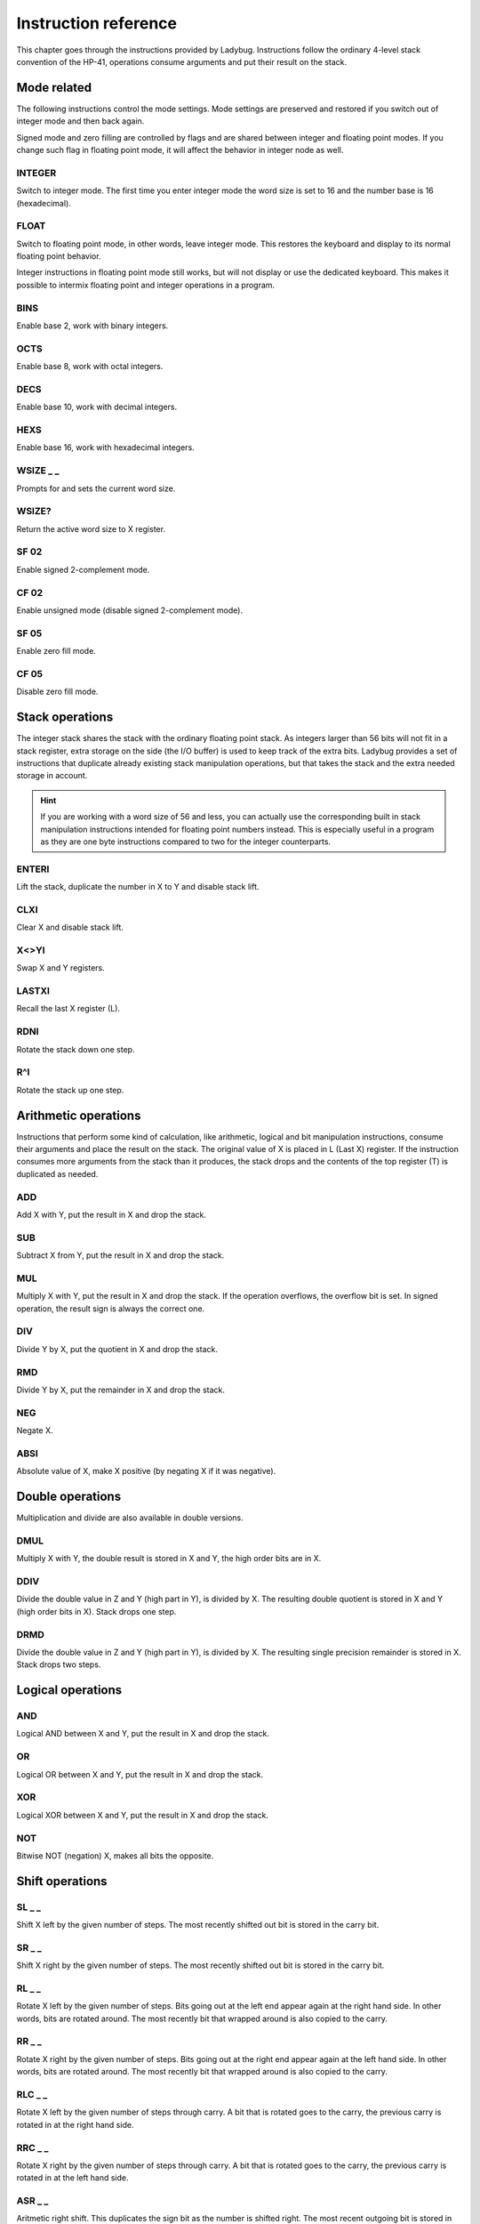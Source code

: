 
*********************
Instruction reference
*********************

This chapter goes through the instructions provided by Ladybug. Instructions follow the ordinary 4-level stack convention of the HP-41, operations consume arguments and put their result on the stack.

.. index:: mode; flags, mode; setting, operations; mode related

Mode related
============

The following instructions control the mode settings. Mode settings are preserved and restored if you switch out of integer mode and then back again.

Signed mode and zero filling are controlled by flags and are shared between integer and floating point modes. If you change such flag in floating point mode, it will affect the behavior in integer node as well.


.. index:: integer mode, mode; integer

INTEGER
^^^^^^^

Switch to integer mode. The first time you enter integer mode the word size is set to 16 and the number base is 16 (hexadecimal).


.. index:: float mode, mode; float

FLOAT
^^^^^

Switch to floating point mode, in other words, leave integer mode. This restores the keyboard and display to its normal floating point behavior.

Integer instructions in floating point mode still works, but will not display or use the dedicated keyboard. This makes it possible to intermix floating point and integer operations in a program.


.. index:: binary base, base; binary

BINS
^^^^

Enable base 2, work with binary integers.

.. index:: octal base, base; octal

OCTS
^^^^

Enable base 8, work with octal integers.

.. index:: decimal base, base; decimal

DECS
^^^^

Enable base 10, work with decimal integers.

.. index:: hexadecimal base, base; hexadecimal

HEXS
^^^^

Enable base 16, work with hexadecimal integers.

.. index:: word size; setting, setting; word size

WSIZE _ _
^^^^^^^^^

Prompts for and sets the current word size.


.. index:: word size; inspecting, inspecting word size

WSIZE?
^^^^^^

Return the active word size to X register.

.. index:: 2-complement mode, mode; 2-complement, mode; signed, signed mode

SF 02
^^^^^

Enable signed 2-complement mode.


.. index:: unsigned mode, mode; unsigned

CF 02
^^^^^

Enable unsigned mode (disable signed 2-complement mode).

.. index:: zero fill mode, mode; zero fill, setting zero fill

SF 05
^^^^^

Enable zero fill mode.


.. index:: zero fill mode, mode; zero fill, clearing zero fill

CF 05
^^^^^

Disable zero fill mode.



.. index:: stack operations, operations; stack

Stack operations
================

The integer stack shares the stack with the ordinary floating point stack. As integers larger than 56 bits will not fit in a stack register, extra storage on the side (the I/O buffer) is used to keep track of the extra bits. Ladybug provides a set of instructions that duplicate already existing stack manipulation operations, but that takes the stack and the extra needed storage in account.

.. hint::
   If you are working with a word size of 56 and less, you can actually use the corresponding built in stack manipulation instructions intended for floating point numbers instead. This is especially useful in a program as they are one byte instructions compared to two for the integer counterparts.


ENTERI
^^^^^^

Lift the stack, duplicate the number in X to Y and disable stack lift.

CLXI
^^^^

Clear X and disable stack lift.

X<>YI
^^^^^

Swap X and Y registers.

LASTXI
^^^^^^

Recall the last X register (L).

RDNI
^^^^

Rotate the stack down one step.

R^I
^^^

Rotate the stack up one step.


.. index:: arithmetic operations, operations; arithmetic

Arithmetic operations
=====================

Instructions that perform some kind of calculation, like arithmetic, logical and bit manipulation instructions, consume their arguments and place the result on the stack. The original value of X is placed in L (Last X) register. If the instruction consumes more arguments from the stack than it produces, the stack drops and the contents of the top register (T) is duplicated as needed.


ADD
^^^

Add X with Y, put the result in X and drop the stack.


SUB
^^^

Subtract X from Y, put the result in X and drop the stack.

MUL
^^^

Multiply X with Y, put the result in X and drop the stack. If the operation overflows, the overflow bit is set. In signed operation, the result sign is always the correct one.

DIV
^^^

Divide Y by X, put the quotient in X and drop the stack.


RMD
^^^

Divide Y by X, put the remainder in X and drop the stack.

NEG
^^^

Negate X.


ABSI
^^^^

Absolute value of X, make X positive (by negating X if it was negative).


.. index:: operations; double precision, double precision

Double operations
=================

Multiplication and divide are also available in double versions.

DMUL
^^^^

Multiply X with Y, the double result is stored in X and Y, the high order bits are in X.


DDIV
^^^^

Divide the double value in Z and Y (high part in Y), is divided by X. The resulting double quotient is stored in X and Y (high order bits in X). Stack drops one step.


DRMD
^^^^

Divide the double value in Z and Y (high part in Y), is divided by X. The resulting single precision remainder is stored in X. Stack drops two steps.


.. index:: logical operations, operations; logical

Logical operations
==================

AND
^^^

Logical AND between X and Y, put the result in X and drop the stack.

OR
^^

Logical OR between X and Y, put the result in X and drop the stack.

XOR
^^^

Logical XOR between X and Y, put the result in X and drop the stack.


NOT
^^^

Bitwise NOT (negation) X, makes all bits the opposite.


.. index:: rotation operations, shift operations, operations; shifts, operations; rotates

Shift operations
================

SL _ _
^^^^^^

Shift X left by the given number of steps. The most recently shifted out bit is stored in the carry bit.

SR _ _
^^^^^^

Shift X right by the given number of steps. The most recently shifted out bit is stored in the carry bit.


RL _ _
^^^^^^

Rotate X left by the given number of steps. Bits going out at the left end appear again at the right hand side. In other words, bits are rotated around. The most recently bit that wrapped around is also copied to the carry.


RR _ _
^^^^^^

Rotate X right by the given number of steps. Bits going out at the right end appear again at the left hand side. In other words, bits are rotated around. The most recently bit that wrapped around is also copied to the carry.


RLC _ _
^^^^^^^

Rotate X left by the given number of steps through carry. A bit that is rotated goes to the carry, the previous carry is rotated in at the right hand side.


RRC _ _
^^^^^^^

Rotate X right by the given number of steps through carry. A bit that is rotated goes to the carry, the previous carry is rotated in at the left hand side.


ASR _ _
^^^^^^^

Aritmetic right shift. This duplicates the sign bit as the number is shifted right. The most recent outgoing bit is stored in the carry bit.


.. index:: bitwise operations, operations; bitwise

Bitwise operations
===================

MASKL _ _
^^^^^^^^^

Create a left justified bit mask (all bits set), of the width specified in its argument.


MASKR _ _
^^^^^^^^^

Create a right justified bit mask (all bits set), of the width specified in its argument.


.. index:: sign extension

SEX _ _
^^^^^^^

Sign extend the value in X by the word width specified in its argument.

.. code::

   SEX 08

Will interpret the value in X as a signed 8-bit value. If it is negative, the value is sign extended to fit the active word size.


CB _ _
^^^^^^

Clear a single bit (0-63) in X as specified by the argument.

SB _ _
^^^^^^

Set a single bit (0-63) in X as specified by the argument.

B? _ _
^^^^^^

Test if a bit of X (0-63) is set, skip next instruction in a program if the bit is not set. In keyboard mode, the result is displayed as ``YES`` or ``NO``.


BITSUM
^^^^^^

Count the number of bits in X and put that number in X.


.. index:: compare operations, operations; compares

Comparisons
===========

Comparing values with Ladybug differs from what you may be used to on an HP calculator. Instead of comparing X to Y, or X to 0, you test flags set by the previous operation. There are three variants to this:

To compare two numbers, use the ``CMP`` instruction which works similar to a compare  on a microprocessor. It performs a subtraction, setting flags according to the result and discards the numerical result. The actual comparison between two numbers starts with a  ``CMP``, followed by a flag conditional operation which conditionally skips the following instruction.

To compare to 0, use the ``TST`` instruction followed by a test of flag 0.

Furthermore, arithmetic and bit manipulation instructions set flags according to the result, making it possible to just test suitable flags after such operation.

Here are the included instructions that are directly related to compares.

CMP _ _
^^^^^^^^

The argument specifies a register value that is subtracted from X. The result is dropped, but flags are set according to the result. Useful for comparing X to any value.


TST _ _
^^^^^^^^

The argument specifies a register value that will affect the sign and zero flags. Useful for testing if any register value is zero, positive or negative.

GE?
^^^

Perform next instruction in a program if the previous ``CMP`` instruction indicates that X is greater than or equal to the other value, otherwise skip next line. Current sign mode is observed. In keyboard node, ``YES`` or ``NO`` is displayed.


GT?
^^^

Perform next instruction in a program if the previous ``CMP`` instruction indicates that X is greater than the other value, otherwise skip next line. Current sign mode is observed. In keyboard node, ``YES`` or ``NO`` is displayed.


LE?
^^^

Perform next instruction in a program if the previous ``CMP`` instruction indicates that X is less than or equal to the other value, otherwise skip next line. Current sign mode is observed. In keyboard node, ``YES`` or ``NO`` is displayed.


LT?
^^^

Perform next instruction in a program if the previous ``CMP`` instruction indicates that X is less than the other value, otherwise skip next line. Current sign mode is observed. In keyboard node, ``YES`` or ``NO`` is displayed.


.. index:: memory operations, operations; memory

Memory related instructions
===========================


LDI _ _
^^^^^^^

Load X from the specified register.


STI _ _
^^^^^^^

Store X in the specified register.


DECI _ _
^^^^^^^^^

Subtract one from the register specified in the argument, update sign and zero flags according to the new value.


INCI _ _
^^^^^^^^

Add one to the register specified in the argument, update sign and zero flags according to the new value.


CLRI _ _
^^^^^^^^

Clear the contents of the specified register.



Miscellaneous instructions
==========================

.. index:: alpha register operations, operations; alpha register

ALDI _ _
^^^^^^^^

Load the value from the specified register, append it to alpha register obeying the current word size, selected base, active sign mode and obeying zero fill flag.


.. index:: pause operation, operations; pause

PSEI _ _
^^^^^^^^^

Integer pause instruction. Works very much like the existing ``PSE`` instruction, but runs with the integer mode active. This instruction takes and argument which controls the duration of the pause.

The length of the pause in seconds is approximately the value divided by 7. An argument of 00 is the default and gives a pause of about 1 second, which is similar to the built in ``PSE`` instruction. A 00 argument corresponds to 07, but 00 is easier perhaps easier to remember.

Whenever a key is pressed, the pause is restarted. The pause length is limited to 64 (about 9 seconds), which is probably longer than you want in most cases.
